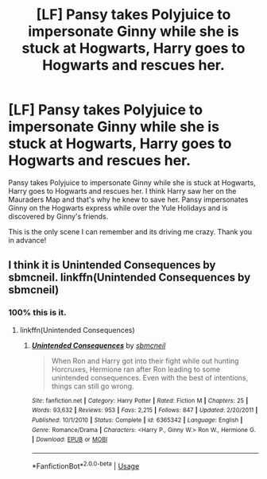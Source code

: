 #+TITLE: [LF] Pansy takes Polyjuice to impersonate Ginny while she is stuck at Hogwarts, Harry goes to Hogwarts and rescues her.

* [LF] Pansy takes Polyjuice to impersonate Ginny while she is stuck at Hogwarts, Harry goes to Hogwarts and rescues her.
:PROPERTIES:
:Author: moomoogoat
:Score: 1
:DateUnix: 1529097177.0
:DateShort: 2018-Jun-16
:FlairText: Fic Search
:END:
Pansy takes Polyjuice to impersonate Ginny while she is stuck at Hogwarts, Harry goes to Hogwarts and rescues her. I think Harry saw her on the Mauraders Map and that's why he knew to save her. Pansy impersonates Ginny on the Hogwarts express while over the Yule Holidays and is discovered by Ginny's friends.

This is the only scene I can remember and its driving me crazy. Thank you in advance!


** I think it is Unintended Consequences by sbmcneil. linkffn(Unintended Consequences by sbmcneil)
:PROPERTIES:
:Author: Kimbeoo
:Score: 3
:DateUnix: 1529098698.0
:DateShort: 2018-Jun-16
:END:

*** 100% this is it.
:PROPERTIES:
:Author: yarglethatblargle
:Score: 1
:DateUnix: 1529108811.0
:DateShort: 2018-Jun-16
:END:

**** linkffn(Unintended Consequences)
:PROPERTIES:
:Score: 1
:DateUnix: 1529164990.0
:DateShort: 2018-Jun-16
:END:

***** [[https://www.fanfiction.net/s/6365342/1/][*/Unintended Consequences/*]] by [[https://www.fanfiction.net/u/1816754/sbmcneil][/sbmcneil/]]

#+begin_quote
  When Ron and Harry got into their fight while out hunting Horcruxes, Hermione ran after Ron leading to some unintended consequences. Even with the best of intentions, things can still go wrong.
#+end_quote

^{/Site/:} ^{fanfiction.net} ^{*|*} ^{/Category/:} ^{Harry} ^{Potter} ^{*|*} ^{/Rated/:} ^{Fiction} ^{M} ^{*|*} ^{/Chapters/:} ^{25} ^{*|*} ^{/Words/:} ^{93,632} ^{*|*} ^{/Reviews/:} ^{953} ^{*|*} ^{/Favs/:} ^{2,215} ^{*|*} ^{/Follows/:} ^{847} ^{*|*} ^{/Updated/:} ^{2/20/2011} ^{*|*} ^{/Published/:} ^{10/1/2010} ^{*|*} ^{/Status/:} ^{Complete} ^{*|*} ^{/id/:} ^{6365342} ^{*|*} ^{/Language/:} ^{English} ^{*|*} ^{/Genre/:} ^{Romance/Drama} ^{*|*} ^{/Characters/:} ^{<Harry} ^{P.,} ^{Ginny} ^{W.>} ^{Ron} ^{W.,} ^{Hermione} ^{G.} ^{*|*} ^{/Download/:} ^{[[http://www.ff2ebook.com/old/ffn-bot/index.php?id=6365342&source=ff&filetype=epub][EPUB]]} ^{or} ^{[[http://www.ff2ebook.com/old/ffn-bot/index.php?id=6365342&source=ff&filetype=mobi][MOBI]]}

--------------

*FanfictionBot*^{2.0.0-beta} | [[https://github.com/tusing/reddit-ffn-bot/wiki/Usage][Usage]]
:PROPERTIES:
:Author: FanfictionBot
:Score: 1
:DateUnix: 1529165009.0
:DateShort: 2018-Jun-16
:END:

